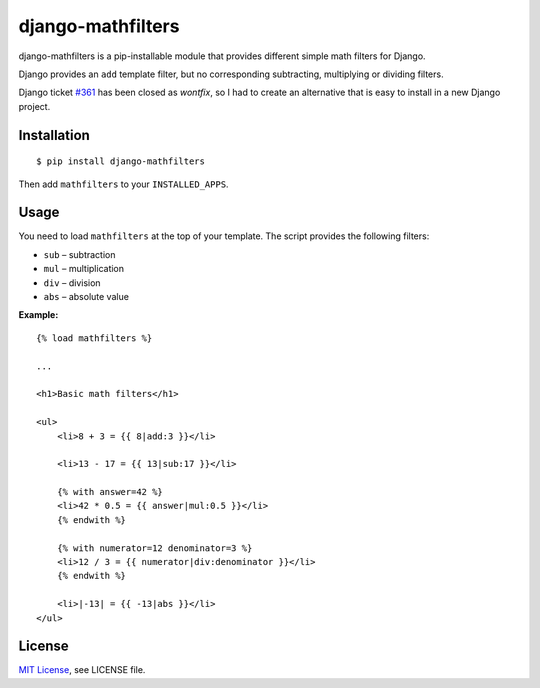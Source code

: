 ##################
django-mathfilters
##################

.. image:: https://secure.travis-ci.org/dbrgn/django-mathfilters.png?branch=master
    :alt: Build status
    :target: http://travis-ci.org/dbrgn/django-mathfilters

django-mathfilters is a pip-installable module that provides different simple
math filters for Django.

Django provides an ``add`` template filter, but no corresponding subtracting,
multiplying or dividing filters.

Django ticket `#361 <https://code.djangoproject.com/ticket/361>`_ has been
closed as *wontfix*, so I had to create an alternative that is easy to install
in a new Django project.


Installation
============

::

    $ pip install django-mathfilters

Then add ``mathfilters`` to your ``INSTALLED_APPS``.


Usage
=====

You need to load ``mathfilters`` at the top of your template. The script
provides the following filters:

* ``sub`` – subtraction
* ``mul`` – multiplication
* ``div`` – division
* ``abs`` – absolute value

**Example:**

::

    {% load mathfilters %}

    ...

    <h1>Basic math filters</h1>

    <ul>
        <li>8 + 3 = {{ 8|add:3 }}</li>

        <li>13 - 17 = {{ 13|sub:17 }}</li>

        {% with answer=42 %}
        <li>42 * 0.5 = {{ answer|mul:0.5 }}</li>
        {% endwith %}

        {% with numerator=12 denominator=3 %}
        <li>12 / 3 = {{ numerator|div:denominator }}</li>
        {% endwith %}

        <li>|-13| = {{ -13|abs }}</li>
    </ul>


License
=======

`MIT License <http://www.tldrlegal.com/license/mit-license>`_, see LICENSE file.
